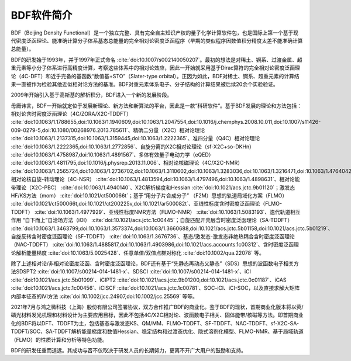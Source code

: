 BDF软件简介
================================================   

BDF（Beijing Density Functional）是一个独立完整、具有完全自主知识产权的量子化学计算软件包，也是国际上第一个基于现代密度泛函理论、能准确计算分子体系基态总能量的完全相对论密度泛函程序（早期的类似程序因数值积分精度太差不能准确计算总能量）。

BDF的研发始于1993年，并于1997年正式命名 :cite:`doi:10.1007/s002140050207`。最初的想法是对稀土、锕系、过渡金属、超重元素等小分子体系进行高精度计算，考察这些体系中的相对论效应，因此一开始就采用基于Dirac算符的完全相对论密度泛函理论（4C-DFT）和近乎完备的基函数“数值基+STO”（Slater-type orbital）。正因为如此，BDF对稀土、锕系、超重元素的计算结果一直被作为检验其他近似相对论方法的基准。BDF对重元素体系电子、分子结构的计算结果被后续20余个实验验证。

2009年开始引入基于高斯基的解析积分，BDF进入一个新的发展阶段。

毋庸讳言，BDF一开始就定位于发展新理论、新方法和新算法的平台，因此是一款“科研软件”。基于BDF发展的理论和方法包括：相对论含时密度泛函理论（4C/ZORA/X2C-TDDFT） :cite:`doi:10.1063/1.1788655,doi:10.1063/1.1940609,doi:10.1063/1.2047554,doi:10.1016/j.chemphys.2008.10.011,doi:10.1007/s11426-009-0279-5,doi:10.1080/00268976.2013.785611`、精确二分量（X2C）相对论理论 :cite:`doi:10.1063/1.2137315,doi:10.1063/1.3159445,doi:10.1063/1.2222365`、准四分量（Q4C）相对论理论 :cite:`doi:10.1063/1.2222365,doi:10.1063/1.2772856`、自旋分离的X2C相对论理论（sf-X2C+so-DKHn） :cite:`doi:10.1063/1.4758987,doi:10.1063/1.4891567`、多体有效量子电动力学（eQED） :cite:`doi:10.1063/1.4811795,doi:10.1016/j.physrep.2013.11.006`、相对论核磁理论（4C/X2C-NMR） :cite:`doi:10.1063/1.2565724,doi:10.1063/1.2736702,doi:10.1063/1.3110602,doi:10.1063/1.3283036,doi:10.1063/1.3216471,doi:10.1063/1.4764042,doi:10.1021/ct400950g,doi:10.1063/1.4813594`、相对论核自旋-转动理论（4C-NSR） :cite:`doi:10.1063/1.4813594,doi:10.1063/1.4797496,doi:10.1063/1.4898631`、相对论能带理论（X2C-PBC） :cite:`doi:10.1063/1.4940140`、X2C解析梯度和Hessian :cite:`doi:10.1021/acs.jctc.9b01120`；激发态HF/KS方法（mom） :cite:`doi:10.1021/ct500066t`；基于“用分子片合成分子” （F2M）思想的轨道局域化方案（FLMO） :cite:`doi:10.1021/ct500066t,doi:10.1021/ct200225v,doi:10.1021/ar500082t`、亚线性标度含时密度泛函理论（FLMO-TDDFT） :cite:`doi:10.1063/1.4977929`、亚线性标度NMR方法（FLMO-NMR） :cite:`doi:10.1063/1.5083193`、迭代轨道相互作用 “自下而上”自洽场方法（iOI） :cite:`doi:10.1021/acs.jctc.1c00445`；自旋匹配开壳层含时密度泛函理论（SA-TDDFT） :cite:`doi:10.1063/1.3463799,doi:10.1063/1.3573374,doi:10.1063/1.3660688,doi:10.1021/acs.jctc.5b01158,doi:10.1021/acs.jctc.5b01219`、自旋反转含时密度泛函理论（SF-TDDFT） :cite:`doi:10.1063/1.3676736`、基态/激发态-激发态非绝热耦合含时密度泛函理论（NAC-TDDFT） :cite:`doi:10.1063/1.4885817,doi:10.1063/1.4903986,doi:10.1021/acs.accounts.1c00312`、含时密度泛函理论解析能量梯度 :cite:`doi:10.1063/5.0025428`、任意单值/双值点群对称化 :cite:`doi:10.1002/qua.22078` 等。

除了上述相对论/非相对论密度泛函、含时密度泛函理论，BDF还有基于“先静态再动态又静态”（SDS）思想的波函数电子相关方法SDSPT2 :cite:`doi:10.1007/s00214-014-1481-x`、SDSCI :cite:`doi:10.1007/s00214-014-1481-x`、iCI :cite:`doi:10.1021/acs.jctc.5b01099`、iCIPT2 :cite:`doi:10.1021/acs.jctc.9b01200,doi:10.1021/acs.jctc.0c01187`、iCAS :cite:`doi:10.1021/acs.jctc.1c00456`、iCISCF :cite:`doi:10.1021/acs.jctc.1c00781`、SOC-iCI、iCI-SOC，以及直接求解大矩阵内部本征态的iVI方法 :cite:`doi:10.1002/jcc.24907,doi:10.1002/jcc.25569` 等等。

2021年7月与鸿之微科技（上海）股份有限公司签署协议，双方合作推广BDF的商业化。鉴于BDF的现状，首期商业化版本将以荧/磷光材料发光机理和材料设计为主要应用目标，因此不包括4C/X2C相对论、波函数电子相关、固体能带/核磁等方法。即首期商业化的BDF将以DFT、TDDFT为主，包括基态与激发态KS、QM/MM、FLMO-TDDFT、SF-TDDFT、NAC-TDDFT、sf-X2C-SA-TDDFT/SOC、SA-TDDFT解析能量梯度和数值Hessian、稳定结构和过渡态优化、隐式溶剂化模型、FLMO-NMR、基于局域轨道（FLMO）的性质计算和分析等特色功能。

BDF的研发任重而道远。其成功与否不仅取决于研发人员的长期努力，更离不开广大用户的鼓励和支持。
